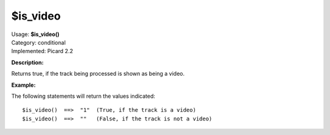 .. MusicBrainz Picard Documentation Project

$is_video
=========

| Usage: **$is_video()**
| Category: conditional
| Implemented: Picard 2.2

**Description:**

Returns true, if the track being processed is shown as being a video.


**Example:**

The following statements will return the values indicated::

    $is_video()  ==>  "1"  (True, if the track is a video)
    $is_video()  ==>  ""   (False, if the track is not a video)

